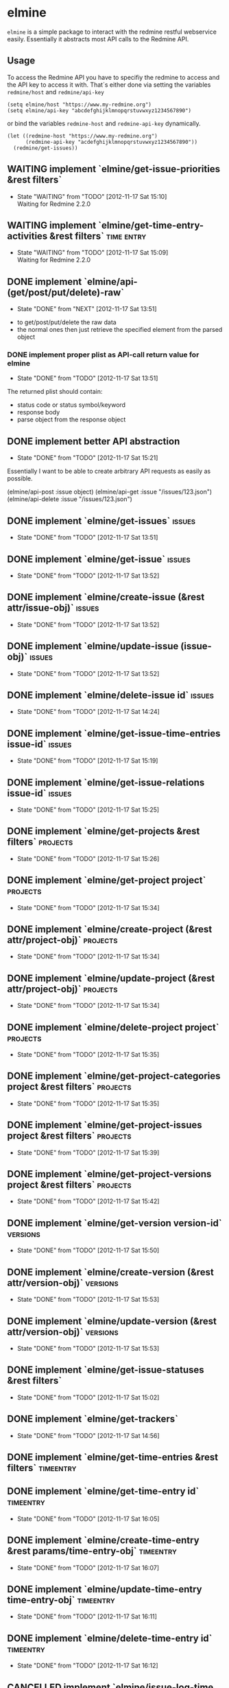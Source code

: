* elmine

~elmine~ is a simple package to interact with the redmine restful
webservice easily. Essentially it abstracts most API calls to the
Redmine API.

** Usage

To access the Redmine API you have to specifiy the redmine to access
and the API key to access it with. That´s either done via setting the
variables ~redmine/host~ and ~redmine/api-key~

#+BEGIN_SRC elisp
(setq elmine/host "https://www.my-redmine.org")
(setq elmine/api-key "abcdefghijklmnopqrstuvwxyz1234567890")
#+END_SRC

or bind the variables ~redmine-host~ and ~redmine-api-key~
dynamically.

#+BEGIN_SRC elisp
  (let ((redmine-host "https://www.my-redmine.org")
        (redmine-api-key "acdefghijklmnopqrstuvwxyz1234567890"))
    (redmine/get-issues))
#+END_SRC

** WAITING implement `elmine/get-issue-priorities &rest filters`
   - State "WAITING"    from "TODO"       [2012-11-17 Sat 15:10] \\
     Waiting for Redmine 2.2.0
** WAITING implement `elmine/get-time-entry-activities &rest filters` :time:entry:
   - State "WAITING"    from "TODO"       [2012-11-17 Sat 15:09] \\
     Waiting for Redmine 2.2.0

** DONE implement `elmine/api-(get/post/put/delete)-raw`
   CLOSED: [2012-11-17 Sat 13:51]
   - State "DONE"       from "NEXT"       [2012-11-17 Sat 13:51]
   :LOGBOOK:
   CLOCK: [2012-11-16 Fri 18:57]--[2012-11-16 Fri 19:22] =>  0:25
   CLOCK: [2012-11-16 Fri 17:18]--[2012-11-16 Fri 17:43] =>  0:25
   :END:
   - to get/post/put/delete the raw data
   - the normal ones then just retrieve the specified element from the
     parsed object

*** DONE implement proper plist as API-call return value for elmine
    CLOSED: [2012-11-17 Sat 13:51]
    - State "DONE"       from "TODO"       [2012-11-17 Sat 13:51]
    The returned plist should contain:

    - status code or status symbol/keyword
    - response body
    - parse object from the response object
** DONE implement better API abstraction
   CLOSED: [2012-11-17 Sat 15:21]
   - State "DONE"       from "TODO"       [2012-11-17 Sat 15:21]
   Essentially I want to be able to create arbitrary API requests as
   easily as possible.

   (elmine/api-post :issue object)
   (elmine/api-get :issue "/issues/123.json")
   (elmine/api-delete :issue "/issues/123.json")

** DONE implement `elmine/get-issues`                                :issues:
   CLOSED: [2012-11-17 Sat 13:51]
   - State "DONE"       from "TODO"       [2012-11-17 Sat 13:51]
** DONE implement `elmine/get-issue`                                 :issues:
   CLOSED: [2012-11-17 Sat 13:52]
   - State "DONE"       from "TODO"       [2012-11-17 Sat 13:52]
** DONE implement `elmine/create-issue (&rest attr/issue-obj)`       :issues:
   CLOSED: [2012-11-17 Sat 13:52]
   - State "DONE"       from "TODO"       [2012-11-17 Sat 13:52]
** DONE implement `elmine/update-issue (issue-obj)`                  :issues:
   CLOSED: [2012-11-17 Sat 13:52]
   - State "DONE"       from "TODO"       [2012-11-17 Sat 13:52]
** DONE implement `elmine/delete-issue id`                           :issues:
   CLOSED: [2012-11-17 Sat 14:24]
   - State "DONE"       from "TODO"       [2012-11-17 Sat 14:24]
** DONE implement `elmine/get-issue-time-entries issue-id`           :issues:
   CLOSED: [2012-11-17 Sat 15:19]
   - State "DONE"       from "TODO"       [2012-11-17 Sat 15:19]
** DONE implement `elmine/get-issue-relations issue-id`              :issues:
   CLOSED: [2012-11-17 Sat 15:25]
   - State "DONE"       from "TODO"       [2012-11-17 Sat 15:25]
** DONE implement `elmine/get-projects &rest filters`              :projects:
   CLOSED: [2012-11-17 Sat 15:26]
   - State "DONE"       from "TODO"       [2012-11-17 Sat 15:26]
** DONE implement `elmine/get-project project`                     :projects:
   CLOSED: [2012-11-17 Sat 15:34]
   - State "DONE"       from "TODO"       [2012-11-17 Sat 15:34]
** DONE implement `elmine/create-project (&rest attr/project-obj)` :projects:
   CLOSED: [2012-11-17 Sat 15:34]
   - State "DONE"       from "TODO"       [2012-11-17 Sat 15:34]
** DONE implement `elmine/update-project (&rest attr/project-obj)` :projects:
   CLOSED: [2012-11-17 Sat 15:34]
   - State "DONE"       from "TODO"       [2012-11-17 Sat 15:34]
** DONE implement `elmine/delete-project project`                  :projects:
   CLOSED: [2012-11-17 Sat 15:35]
   - State "DONE"       from "TODO"       [2012-11-17 Sat 15:35]
** DONE implement `elmine/get-project-categories project &rest filters` :projects:
   CLOSED: [2012-11-17 Sat 15:35]
   - State "DONE"       from "TODO"       [2012-11-17 Sat 15:35]
** DONE implement `elmine/get-project-issues project &rest filters` :projects:
   CLOSED: [2012-11-17 Sat 15:39]
   - State "DONE"       from "TODO"       [2012-11-17 Sat 15:39]
** DONE implement `elmine/get-project-versions project &rest filters` :projects:
   CLOSED: [2012-11-17 Sat 15:42]
   - State "DONE"       from "TODO"       [2012-11-17 Sat 15:42]
** DONE implement `elmine/get-version version-id`                  :versions:
   CLOSED: [2012-11-17 Sat 15:50]
   - State "DONE"       from "TODO"       [2012-11-17 Sat 15:50]
** DONE implement `elmine/create-version (&rest attr/version-obj)` :versions:
   CLOSED: [2012-11-17 Sat 15:53]
   - State "DONE"       from "TODO"       [2012-11-17 Sat 15:53]
** DONE implement `elmine/update-version (&rest attr/version-obj)` :versions:
   CLOSED: [2012-11-17 Sat 15:53]
   - State "DONE"       from "TODO"       [2012-11-17 Sat 15:53]
** DONE implement `elmine/get-issue-statuses &rest filters`
   CLOSED: [2012-11-17 Sat 15:02]
   - State "DONE"       from "TODO"       [2012-11-17 Sat 15:02]
** DONE implement `elmine/get-trackers`
   CLOSED: [2012-11-17 Sat 14:56]
   - State "DONE"       from "TODO"       [2012-11-17 Sat 14:56]
** DONE implement `elmine/get-time-entries &rest filters`        :timeentry:
** DONE implement `elmine/get-time-entry id`                      :timeentry:
   CLOSED: [2012-11-17 Sat 16:05]
   - State "DONE"       from "TODO"       [2012-11-17 Sat 16:05]
** DONE implement `elmine/create-time-entry &rest params/time-entry-obj` :timeentry:
   CLOSED: [2012-11-17 Sat 16:07]
   - State "DONE"       from "TODO"       [2012-11-17 Sat 16:07]
** DONE implement `elmine/update-time-entry time-entry-obj`       :timeentry:
   CLOSED: [2012-11-17 Sat 16:11]
   - State "DONE"       from "TODO"       [2012-11-17 Sat 16:11]
** DONE implement `elmine/delete-time-entry id`                   :timeentry:
   CLOSED: [2012-11-17 Sat 16:12]
   - State "DONE"       from "TODO"       [2012-11-17 Sat 16:12]
** CANCELLED implement `elmine/issue-log-time (id &rest params)`     :issues:
   CLOSED: [2012-11-17 Sat 16:17]
   - State "CANCELLED"  from "TODO"       [2012-11-17 Sat 16:17] \\
     This is covered by `elmine/create-time-entry`
** CANCELLED implement `elmine/get-project-trackers project`       :projects:
   CLOSED: [2012-11-17 Sat 15:37]
   - State "CANCELLED"  from "TODO"       [2012-11-17 Sat 15:37] \\
     There is no such functionality of the Redmine API to get the trackers
     for a specific project only. You may only include the trackers when
     fetching the information for a specific project.
** CANCELLED implement `elmine/get-custom-fields &rest filters`
   CLOSED: [2012-11-17 Sat 15:59]
   - State "CANCELLED"  from "TODO"       [2012-11-17 Sat 15:59] \\
     I did not find an applicable API feature for this.
** CANCELLED implement `elmine/get-categories &rest filters`
   CLOSED: [2012-11-17 Sat 15:04]
   - State "CANCELLED"  from "TODO"       [2012-11-17 Sat 15:04] \\
     This is associated with a project. See `elmine/get-project-categories`
